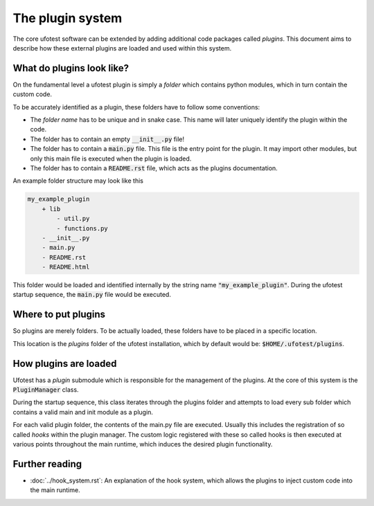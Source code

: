 The plugin system
=================

The core ufotest software can be extended by adding additional code packages called
*plugins*. This document aims to describe how these external plugins are loaded
and used within this system.

What do plugins look like?
--------------------------

On the fundamental level a ufotest plugin is simply a *folder* which contains python
modules, which in turn contain the custom code.

To be accurately identified as a plugin, these folders have to follow some conventions:

- The *folder name* has to be unique and in snake case. This name will later uniquely
  identify the plugin within the code.
- The folder has to contain an empty :code:`__init__.py` file!
- The folder has to contain a :code:`main.py` file. This file is the entry point for the
  plugin. It may import other modules, but only this main file is executed when the plugin
  is loaded.
- The folder has to contain a :code:`README.rst` file, which acts as the plugins documentation.

An example folder structure may look like this

.. code-block:: text

    my_example_plugin
        + lib
            - util.py
            - functions.py
        - __init__.py
        - main.py
        - README.rst
        - README.html

This folder would be loaded and identified internally by the string name :code:`"my_example_plugin"`.
During the ufotest startup sequence, the :code:`main.py` file would be executed.

Where to put plugins
--------------------

So plugins are merely folders. To be actually loaded, these folders have to be placed in a specific
location.

This location is the *plugins* folder of the ufotest installation, which by default would be:
:code:`$HOME/.ufotest/plugins`.

How plugins are loaded
----------------------

Ufotest has a *plugin* submodule which is responsible for the management of the plugins. At the
core of this system is the :code:`PluginManager` class.

During the startup sequence, this class iterates through the plugins folder and attempts to load
every sub folder which contains a valid main and init module as a plugin.

For each valid plugin folder, the contents of the main.py file are executed. Usually this includes
the registration of so called *hooks* within the plugin manager. The custom logic registered with
these so called hooks is then executed at various points throughout the main runtime, which
induces the desired plugin functionality.

Further reading
---------------

- :doc:`../hook_system.rst`: An explanation of the hook system, which allows the plugins to inject
  custom code into the main runtime.

